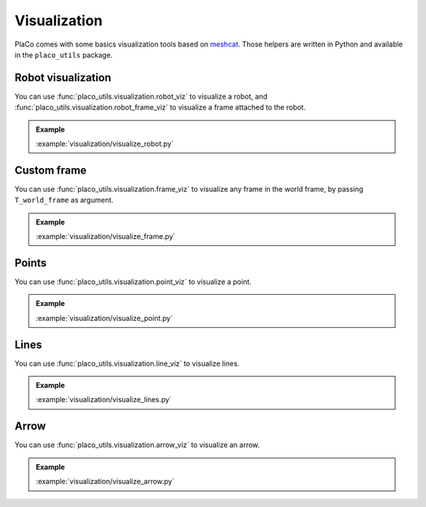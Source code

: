Visualization
=============

PlaCo comes with some basics visualization tools based on 
`meshcat <https://github.com/meshcat-dev/meshcat>`_. Those helpers are written in
Python and available in the ``placo_utils`` package.

Robot visualization
-------------------

You can use :func:`placo_utils.visualization.robot_viz` to visualize a robot,
and :func:`placo_utils.visualization.robot_frame_viz` to visualize a frame
attached to the robot.

.. admonition:: Example
    
    .. video:: https://github.com/Rhoban/placo-examples/raw/master/visualization/videos/robot.mp4
        :loop:

    :example:`visualization/visualize_robot.py`

Custom frame
------------

You can use :func:`placo_utils.visualization.frame_viz` to visualize any frame
in the world frame, by passing ``T_world_frame`` as argument.

.. admonition:: Example
    
    .. video:: https://github.com/Rhoban/placo-examples/raw/master/visualization/videos/frame.mp4
        :loop:

    :example:`visualization/visualize_frame.py`

Points
------

You can use :func:`placo_utils.visualization.point_viz` to visualize a point.

.. admonition:: Example
    
    .. video:: https://github.com/Rhoban/placo-examples/raw/master/visualization/videos/point.mp4
        :loop:

    :example:`visualization/visualize_point.py`

Lines
------

You can use :func:`placo_utils.visualization.line_viz` to visualize lines.

.. admonition:: Example
    
    .. video:: https://github.com/Rhoban/placo-examples/raw/master/visualization/videos/lines.mp4
        :loop:

    :example:`visualization/visualize_lines.py`

Arrow
------

You can use :func:`placo_utils.visualization.arrow_viz` to visualize an arrow.

.. admonition:: Example
    
    .. video:: https://github.com/Rhoban/placo-examples/raw/master/visualization/videos/arrow.mp4
        :loop:

    :example:`visualization/visualize_arrow.py`

